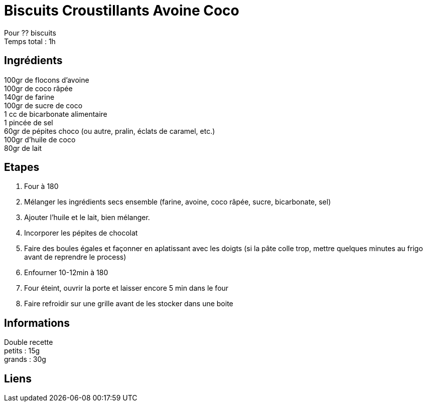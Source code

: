 = Biscuits Croustillants Avoine Coco

[%hardbreaks]
Pour ?? biscuits
Temps total : 1h

== Ingrédients

[%hardbreaks]
100gr de flocons d'avoine
100gr de coco râpée
140gr de farine
100gr de sucre de coco
1 cc de bicarbonate alimentaire
1 pincée de sel
60gr de pépites choco (ou autre, pralin, éclats de caramel, etc.)
100gr d'huile de coco
80gr de lait

== Etapes

. Four à 180
. Mélanger les ingrédients secs ensemble (farine, avoine, coco râpée, sucre, bicarbonate, sel)
. Ajouter l'huile et le lait, bien mélanger.
. Incorporer les pépites de chocolat
. Faire des boules égales et façonner en aplatissant avec les doigts (si la pâte colle trop, mettre quelques minutes au frigo avant de reprendre le process)
. Enfourner 10-12min à 180
. Four éteint, ouvrir la porte et laisser encore 5 min dans le four
. Faire refroidir sur une grille avant de les stocker dans une boite

== Informations

[%hardbreaks]
Double recette
petits : 15g
grands : 30g

== Liens

[%hardbreaks]
